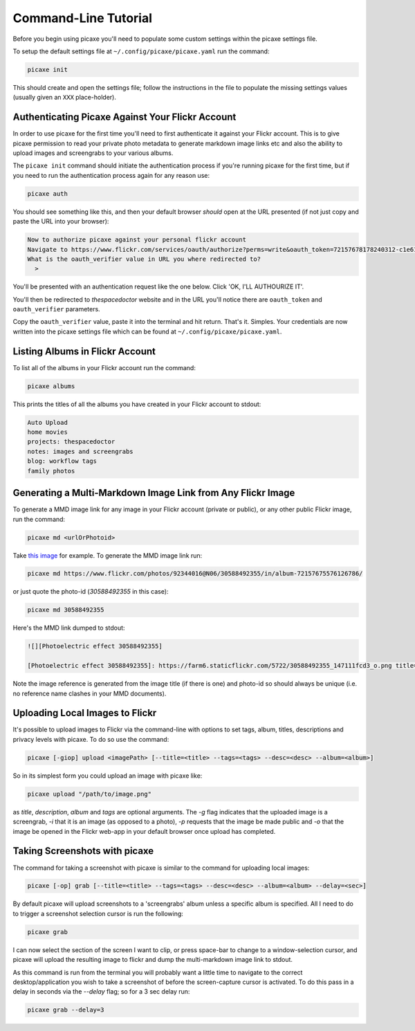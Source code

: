 Command-Line Tutorial
=====================

Before you begin using picaxe you'll need to populate some custom settings within the picaxe settings file.

To setup the default settings file at ``~/.config/picaxe/picaxe.yaml`` run the command:

.. code-block:: bash 
    
    picaxe init

This should create and open the settings file; follow the instructions in the file to populate the missing settings values (usually given an ``XXX`` place-holder). 
      
Authenticating Picaxe Against Your Flickr Account
-------------------------------------------------

In order to use picaxe for the first time you'll need to first authenticate it against your Flickr account. This is to give picaxe permission to read your private photo metadata to generate markdown image links etc and also the ability to upload images and screengrabs to your various albums.

The ``picaxe init`` command should initiate the authentication process if you're running picaxe for the first time, but if you need to run the authentication process again for any reason use:

.. code-block:: bash 
    
    picaxe auth

You should see something like this, and then your default browser *should* open at the URL presented (if not just copy and paste the URL into your browser):

.. code-block:: text 
     
    Now to authorize picaxe against your personal flickr account
    Navigate to https://www.flickr.com/services/oauth/authorize?perms=write&oauth_token=72157678178240312-c1e614c89bbfa330 and click on 'OK, I'LL AUTHOURIZE IT'
    What is the oauth_verifier value in URL you where redirected to?
      > 

You'll be presented with an authentication request like the one below. Click 'OK, I'LL AUTHOURIZE IT'.

.. image:: https://i.imgur.com/KMP8rEp.png
        :width: 800px
        :alt: picaxe authorisation request from flickr

You'll then be redirected to *thespacedoctor* website and in the URL you'll notice there are ``oauth_token`` and ``oauth_verifier`` parameters. 

.. image:: https://i.imgur.com/tOEyonj.png
        :width: 800px
        :alt: oauth_verifier in URL

Copy the ``oauth_verifier`` value, paste it into the terminal and hit return. That's it. Simples. Your credentials are now written into the picaxe settings file which can be found at ``~/.config/picaxe/picaxe.yaml``.

Listing Albums in Flickr Account
--------------------------------

To list all of the albums in your Flickr account run the command:

.. code-block:: bash 
    
    picaxe albums

This prints the titles of all the albums you have created in your Flickr account to stdout:

.. code-block:: bash 
     
    Auto Upload
    home movies
    projects: thespacedoctor
    notes: images and screengrabs
    blog: workflow tags
    family photos 


Generating a Multi-Markdown Image Link from Any Flickr Image
------------------------------------------------------------

To generate a MMD image link for any image in your Flickr account (private or public), or any other public Flickr image, run the command:

.. code-block:: bash 
    
    picaxe md <urlOrPhotoid> 

Take `this image <https://www.flickr.com/photos/92344016@N06/30588492355/in/album-72157675576126786/>`_ for example. To generate the MMD image link run:

.. code-block:: bash 
    
    picaxe md https://www.flickr.com/photos/92344016@N06/30588492355/in/album-72157675576126786/

or just quote the photo-id (*30588492355* in this case):

.. code-block:: bash 
    
    picaxe md 30588492355

Here's the MMD link dumped to stdout:

.. code-block:: text 
    
    ![][Photoelectric effect 30588492355]

    [Photoelectric effect 30588492355]: https://farm6.staticflickr.com/5722/30588492355_147111fcd3_o.png title="Photoelectric effect" width=600px 

Note the image reference is generated from the image title (if there is one) and photo-id so should always be unique (i.e. no reference name clashes in your MMD documents).

Uploading Local Images to Flickr
--------------------------------

It's possible to upload images to Flickr via the command-line with options to set tags, album, titles, descriptions and privacy levels with picaxe. To do so use the command:

.. code-block:: bash 
    
    picaxe [-giop] upload <imagePath> [--title=<title> --tags=<tags> --desc=<desc> --album=<album>]

So in its simplest form you could upload an image with picaxe like:

.. code-block:: bash 

    picaxe upload "/path/to/image.png"

as *title*, *description*, *album* and *tags* are optional arguments. The `-g` flag indicates that the uploaded image is a screengrab, `-i` that it is an image (as opposed to a photo), `-p` requests that the image be made public and `-o` that the image be opened in the Flickr web-app in your default browser once upload has completed.

Taking Screenshots with picaxe
------------------------------

The command for taking a screenshot with picaxe is similar to the command for uploading local images:

.. code-block:: bash 
    
    picaxe [-op] grab [--title=<title> --tags=<tags> --desc=<desc> --album=<album> --delay=<sec>]

By default picaxe will upload screenshots to a 'screengrabs' album unless a specific album is specified. All I need to do to trigger a screenshot selection cursor is run the following:

.. code-block:: bash 
    
    picaxe grab

I can now select the section of the screen I want to clip, or press space-bar to change to a window-selection cursor, and picaxe will upload the resulting image to flickr and dump the multi-markdown image link to stdout.

As this command is run from the terminal you will probably want a little time to navigate to the correct desktop/application you wish to take a screenshot of before the screen-capture cursor is activated. To do this pass in a delay in seconds via the `--delay` flag; so for a 3 sec delay run:

.. code-block:: bash 
    
    picaxe grab --delay=3




    





 



    
